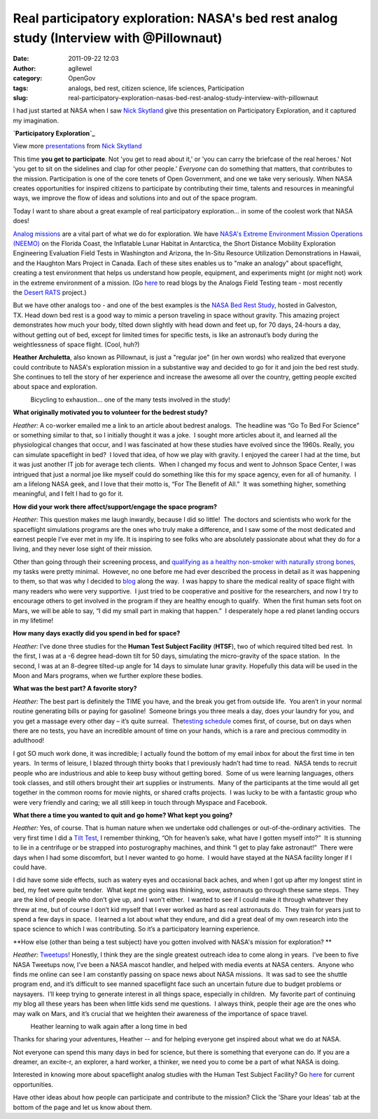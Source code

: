 Real participatory exploration: NASA's bed rest analog study (Interview with @Pillownaut)
#########################################################################################
:date: 2011-09-22 12:03
:author: agllewel
:category: OpenGov
:tags: analogs, bed rest, citizen science, life sciences, Participation
:slug: real-participatory-exploration-nasas-bed-rest-analog-study-interview-with-pillownaut

I had just started at NASA when I saw \ `Nick Skytland`_ give this
presentation on Participatory Exploration, and it captured my
imagination.

.. raw:: html

   <div id="__ss_755638" style="width: 425px;">

**`Participatory Exploration`_**

.. raw:: html

   </p>

.. raw:: html

   <div style="padding: 5px 0 12px;">

View more `presentations`_ from `Nick
Skytland <http://www.slideshare.net/skytland>`__

.. raw:: html

   </div>

.. raw:: html

   </div>

This time \ **you get to participate**. Not 'you get to read about it,'
or 'you can carry the briefcase of the real heroes.' Not 'you get to sit
on the sidelines and clap for other people.' \ *Everyone* can do
something that matters, that contributes to the mission. Participation
is one of the core tenets of Open Government, and one we take very
seriously. When NASA creates opportunities for inspired citizens to
participate by contributing their time, talents and resources in
meaningful ways, we improve the flow of ideas and solutions into and out
of the space program.

Today I want to share about a great example of real participatory
exploration... in some of the coolest work that NASA does!

`Analog missions`_ are a vital part of what we do for exploration. We
have \ `NASA's Extreme Environment Mission Operations (NEEMO)`_ on the
Florida Coast, the Inflatable Lunar Habitat in Antarctica, the Short
Distance Mobility Exploration Engineering Evaluation Field Tests in
Washington and Arizona, the In-Situ Resource Utilization Demonstrations
in Hawaii, and the Haughton Mars Project in Canada. Each of these sites
enables us to "make an analogy" about spaceflight, creating a test
environment that helps us understand how people, equipment, and
experiments might (or might not) work in the extreme environment of a
mission. (Go `here`_ to read blogs by the Analogs Field Testing team -
most recently the \ `Desert RATS`_ project.)

But we have other analogs too - and one of the best examples is
the \ `NASA Bed Rest Study`_, hosted in Galveston, TX. Head down bed
rest is a good way to mimic a person traveling in space without gravity.
This amazing project demonstrates how much your body, tilted down
slightly with head down and feet up, for 70 days, 24-hours a day,
without getting out of bed, except for limited times for specific tests,
is like an astronaut’s body during the weightlessness of space flight.
(Cool, huh?)

**Heather Archuletta**, also known as Pillownaut, is just a "regular
joe" (in her own words) who realized that everyone could contribute to
NASA's exploration mission in a substantive way and decided to go for it
and join the bed rest study. She continues to tell the story of her
experience and increase the awesome all over the country, getting people
excited about space and exploration.

.. raw:: html

   <div>

|bicycling to exhaustion!|
    Bicycling to exhaustion... one of the many tests involved in the
    study!

.. raw:: html

   </div>

**What originally motivated you to volunteer for the bedrest study?**

*Heather:* A co-worker emailed me a link to an article about bedrest
analogs.  The headline was “Go To Bed For Science” or something similar
to that, so I initially thought it was a joke.  I sought more articles
about it, and learned all the physiological changes that occur, and I
was fascinated at how these studies have evolved since the 1960s. 
Really, you can simulate spaceflight in bed?  I loved that idea, of how
we play with gravity. I enjoyed the career I had at the time, but it was
just another IT job for average tech clients.  When I changed my focus
and went to Johnson Space Center, I was intrigued that just a normal joe
like myself could do something like this for my space agency, even for
all of humanity.  I am a lifelong NASA geek, and I love that their motto
is, “For The Benefit of All.”  It was something higher, something
meaningful, and I felt I had to go for it.

**How did your work there affect/support/engage the space program?**

*Heather:* This question makes me laugh inwardly, because I did so
little!  The doctors and scientists who work for the spaceflight
simulations programs are the ones who truly make a difference, and I saw
some of the most dedicated and earnest people I’ve ever met in my life.
It is inspiring to see folks who are absolutely passionate about what
they do for a living, and they never lose sight of their mission.

Other than going through their screening process, and \ `qualifying as a
healthy non-smoker with naturally strong bones`_, my tasks were pretty
minimal.  However, no one before me had ever described the process in
detail as it was happening to them, so that was why I decided
to \ `blog`_ along the way.  I was happy to share the medical reality of
space flight with many readers who were very supportive.  I just tried
to be cooperative and positive for the researchers, and now I try to
encourage others to get involved in the program if they are healthy
enough to qualify.  When the first human sets foot on Mars, we will be
able to say, “I did my small part in making that happen.”  I desperately
hope a red planet landing occurs in my lifetime!

**How many days exactly did you spend in bed for space?**

*Heather:* I’ve done three studies for the \ **Human Test Subject
Facility** (**HTSF**), two of which required tilted bed rest.  In the
first, I was at a -6 degree head-down tilt for 50 days, simulating the
micro-gravity of the space station.  In the second, I was at an 8-degree
tilted-up angle for 14 days to simulate lunar gravity. Hopefully this
data will be used in the Moon and Mars programs, when we further explore
these bodies.

**What was the best part? A favorite story?**

*Heather:* The best part is definitely the TIME you have, and the break
you get from outside life.  You aren’t in your normal routine generating
bills or paying for gasoline!  Someone brings you three meals a day,
does your laundry for you, and you get a massage every other day – it’s
quite surreal.  The\ `testing schedule`_ comes first, of course, but on
days when there are no tests, you have an incredible amount of time on
your hands, which is a rare and precious commodity in adulthood!

I got SO much work done, it was incredible; I actually found the bottom
of my email inbox for about the first time in ten years.  In terms of
leisure, I blazed through thirty books that I previously hadn’t had time
to read.  NASA tends to recruit people who are industrious and able to
keep busy without getting bored.  Some of us were learning languages,
others took classes, and still others brought their art supplies or
instruments.  Many of the participants at the time would all get
together in the common rooms for movie nights, or shared crafts
projects.  I was lucky to be with a fantastic group who were very
friendly and caring; we all still keep in touch through Myspace and
Facebook.

**What there a time you wanted to quit and go home? What kept you
going?**

*Heather:* Yes, of course. That is human nature when we undertake odd
challenges or out-of-the-ordinary activities.  The very first time I did
a \ `Tilt Test`_, I remember thinking, “Oh for heaven’s sake, what have
I gotten myself into?”  It is stunning to lie in a centrifuge or be
strapped into posturography machines, and think “I get to play fake
astronaut!”  There were days when I had some discomfort, but I never
wanted to go home.  I would have stayed at the NASA facility longer if I
could have.

I did have some side effects, such as watery eyes and occasional back
aches, and when I got up after my longest stint in bed, my feet were
quite tender.  What kept me going was thinking, wow, astronauts go
through these same steps.  They are the kind of people who don’t give
up, and I won’t either.  I wanted to see if I could make it through
whatever they threw at me, but of course I don’t kid myself that I ever
worked as hard as real astronauts do.  They train for years just to
spend a few days in space.  I learned a lot about what they endure, and
did a great deal of my own research into the space science to which I
was contributing. So it’s a participatory learning experience.

**How else (other than being a test subject) have you gotten involved
with NASA's mission for exploration? **

*Heather:* `Tweetups`_! Honestly, I think they are the single greatest
outreach idea to come along in years.  I’ve been to five NASA Tweetups
now, I’ve been a NASA mascot handler, and helped with media events at
NASA centers.  Anyone who finds me online can see I am constantly
passing on space news about NASA missions.  It was sad to see the
shuttle program end, and it’s difficult to see manned spaceflight face
such an uncertain future due to budget problems or naysayers.  I’ll keep
trying to generate interest in all things space, especially in
children.  My favorite part of continuing my blog all these years has
been when little kids send me questions.  I always think, people their
age are the ones who may walk on Mars, and it’s crucial that we heighten
their awareness of the importance of space travel.

.. raw:: html

   <div>

|rehab|
    Heather learning to walk again after a long time in bed

.. raw:: html

   </div>

Thanks for sharing your adventures, Heather -- and for helping everyone
get inspired about what we do at NASA.

Not everyone can spend this many days in bed for science, but there is
something that everyone can do. If you are a dreamer, an excite-r, an
explorer, a hard worker, a thinker, we need you to come be a part of
what NASA is doing.

Interested in knowing more about spaceflight analog studies with the
Human Test Subject Facility?
Go \ `here <https://bedreststudy.jsc.nasa.gov/>`__ for current
opportunities.

Have other ideas about how people can participate and contribute to the
mission? Click the 'Share your Ideas' tab at the bottom of the page and
let us know about them.

.. _Nick Skytland: http://open.nasa.gov/blog/author/nskytlan/
.. _Participatory Exploration: http://www.slideshare.net/skytland/participatory-exploration-presentation
.. _presentations: http://www.slideshare.net/
.. _Analog missions: http://www.nasa.gov/exploration/analogs/
.. _NASA's Extreme Environment Mission Operations (NEEMO): http://open.nasa.gov/blog/2011/05/11/neemo-an-analog-for-asteroids/
.. _here: http://blogs.nasa.gov/cm/newui/blog/viewpostlist.jsp?blogname=analogsfieldtesting
.. _Desert RATS: http://www.nasa.gov/exploration/analogs/desertrats/
.. _NASA Bed Rest Study: https://bedreststudy.jsc.nasa.gov/cft.aspx
.. _qualifying as a healthy non-smoker with naturally strong bones: https://bedreststudy.jsc.nasa.gov/apply.aspx
.. _blog: http://pillownaut.blogspot.com
.. _testing schedule: http://pillownaut.com/tests/tests.html
.. _Tilt Test: http://pillownaut.com/tests/tilt.html
.. _Tweetups: http://www.nasa.gov/connect/tweetup/index.html

.. |bicycling to exhaustion!| image:: http://open.nasa.gov/wp-content/uploads/2011/09/bicycle-300x225.jpg
.. |rehab| image:: http://open.nasa.gov/wp-content/uploads/2011/09/rehab-225x300.jpg
